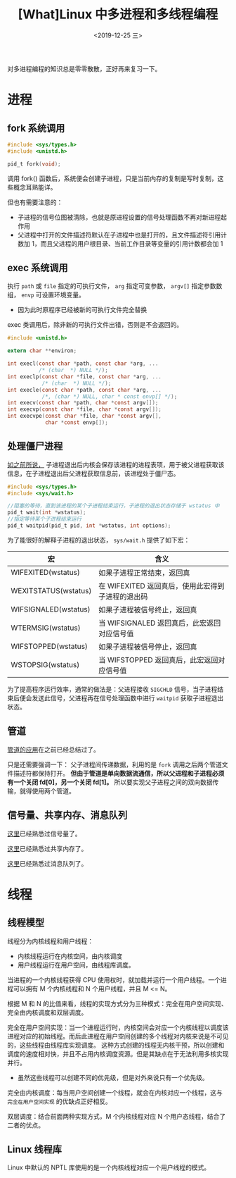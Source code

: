 #+TITLE: [What]Linux 中多进程和多线程编程
#+DATE: <2019-12-25 三> 
#+TAGS: CS
#+LAYOUT: post
#+CATEGORIES: book,Linux高性能服务器编程
#+NAME: <book_linux_server_chapter_13.org>
#+OPTIONS: ^:nil
#+OPTIONS: ^:{}

对多进程编程的知识总是零零散散，正好再来复习一下。
#+BEGIN_EXPORT html
<!--more-->
#+END_EXPORT
* 进程
** fork 系统调用
#+BEGIN_SRC c
  #include <sys/types.h>
  #include <unistd.h>

  pid_t fork(void);
#+END_SRC
调用 fork() 函数后，系统便会创建子进程，只是当前内存的复制是写时复制，这些概念耳熟能详。

但也有需要注意的：
- 子进程的信号位图被清除，也就是原进程设置的信号处理函数不再对新进程起作用
- 父进程中打开的文件描述符默认在子进程中也是打开的，且文件描述符引用计数加 1，而且父进程的用户根目录、当前工作目录等变量的引用计数都会加 1
** exec 系统调用
执行 =path= 或 =file= 指定的可执行文件， =arg= 指定可变参数， =argv[]= 指定参数数组， =envp= 可设置环境变量。
- 因为此时原程序已经被新的可执行文件完全替换

exec 类调用后，除非新的可执行文件出错，否则是不会返回的。
#+BEGIN_SRC c
  #include <unistd.h>

  extern char **environ;

  int execl(const char *path, const char *arg, ...
            /* (char  *) NULL */);
  int execlp(const char *file, const char *arg, ...
             /* (char  *) NULL */);
  int execle(const char *path, const char *arg, ...
             /*, (char *) NULL, char * const envp[] */);
  int execv(const char *path, char *const argv[]);
  int execvp(const char *file, char *const argv[]);
  int execvpe(const char *file, char *const argv[],
              char *const envp[]);
#+END_SRC
** 处理僵尸进程
[[http://kcmetercec.top/2018/05/24/linux_ps_overview/#org82c3fbc][如之前所说，]] 子进程退出后内核会保存该进程的进程表项，用于被父进程获取该信息，在子进程退出后父进程获取信息前，该进程处于僵尸态。

#+BEGIN_SRC c
  #include <sys/types.h>
  #include <sys/wait.h>

  //阻塞的等待，直到该进程的某个子进程结束运行，子进程的退出状态存储于 wstatus 中
  pid_t wait(int *wstatus);
  //指定等待某个子进程结束运行
  pid_t waitpid(pid_t pid, int *wstatus, int options);
#+END_SRC
为了能很好的解释子进程的退出状态， =sys/wait.h= 提供了如下宏：
| 宏                   | 含义                                              |
|----------------------+---------------------------------------------------|
| WIFEXITED(wstatus)   | 如果子进程正常结束，返回真                        |
| WEXITSTATUS(wstatus) | 在 WIFEXITED 返回真后，使用此宏得到子进程的退出码 |
| WIFSIGNALED(wstatus) | 如果子进程被信号终止，返回真                      |
| WTERMSIG(wstatus)    | 当 WIFSIGNALED 返回真后，此宏返回对应信号值       |
| WIFSTOPPED(wstatus)  | 如果子进程被信号停止，返回真                      |
| WSTOPSIG(wstatus)    | 当 WIFSTOPPED 返回真后，此宏返回对应信号值        |

为了提高程序运行效率，通常的做法是：父进程接收 =SIGCHLD= 信号，当子进程结束后便会发送此信号，父进程再在信号处理函数中进行 =waitpid= 获取子进程退出状态。
** 管道
[[http://kcmetercec.top/2018/04/19/linux_operations_process_communication/#org39b5275][管道的应用]]在之前已经总结过了。

只是还需要强调一下：
父子进程间传递数据，利用的是 =fork= 调用之后两个管道文件描述符都保持打开。
*但由于管道是单向数据流通信，所以父进程和子进程必须有一个关闭 fd[0]，另一个关闭 fd[1]。*
所以要实现父子进程之间的双向数据传输，就得使用两个管道。
** 信号量、共享内存、消息队列
[[http://kcmetercec.top/2018/04/19/linux_operations_process_communication/#org28d15f5][这里]]已经熟悉过信号量了。

[[http://kcmetercec.top/2018/04/19/linux_operations_process_communication/#orgea75a7a][这里]]已经熟悉过共享内存了。

[[http://kcmetercec.top/2018/04/19/linux_operations_process_communication/#org83b7e8b][这里]]已经熟悉过消息队列了。
* 线程
** 线程模型
线程分为内核线程和用户线程：
- 内核线程运行在内核空间，由内核调度
- 用户线程运行在用户空间，由线程库调度。

当进程的一个内核线程获得 CPU 使用权时，就加载并运行一个用户线程。一个进程可以拥有 M 个内核线程和 N 个用户线程，并且 M <= N。

根据 M 和 N 的比值来看，线程的实现方式分为三种模式：完全在用户空间实现、完全由内核调度和双层调度。

完全在用户空间实现：当一个进程运行时，内核空间会对应一个内核线程以调度该进程对应的初始线程。而后此进程在用户空间创建的多个线程对内核来说是不可见的，这些线程由线程库实现调度。
这种方式创建的线程无内核干预，所以创建和调度的速度相对快，并且不占用内核调度资源。但是其缺点在于无法利用多核实现并行。
- 虽然这些线程可以创建不同的优先级，但是对外来说只有一个优先级。
  
完全由内核调度：每当用户空间创建一个线程，就会在内核对应一个线程，这与 =完全在用户空间实现= 的优缺点正好相反。

双层调度：结合前面两种实现方式，M 个内核线程对应 N 个用户态线程，结合了二者的优点。
** Linux 线程库
Linux 中默认的 NPTL 库使用的是一个内核线程对应一个用户线程的模式。
